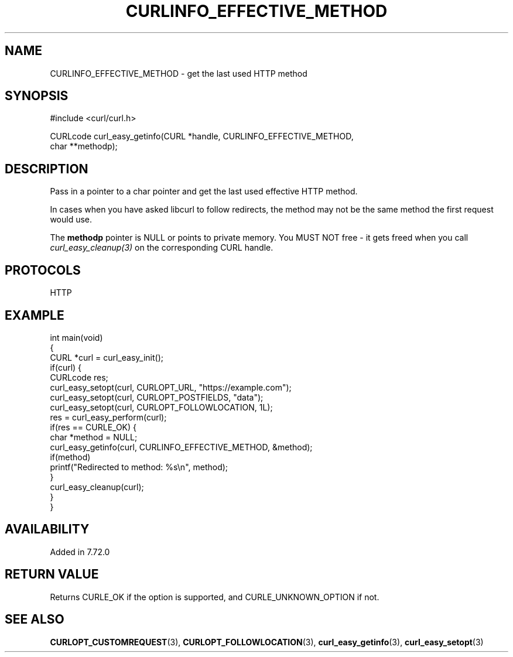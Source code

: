 .\" generated by cd2nroff 0.1 from CURLINFO_EFFECTIVE_METHOD.md
.TH CURLINFO_EFFECTIVE_METHOD 3 "2025-06-03" libcurl
.SH NAME
CURLINFO_EFFECTIVE_METHOD \- get the last used HTTP method
.SH SYNOPSIS
.nf
#include <curl/curl.h>

CURLcode curl_easy_getinfo(CURL *handle, CURLINFO_EFFECTIVE_METHOD,
                           char **methodp);
.fi
.SH DESCRIPTION
Pass in a pointer to a char pointer and get the last used effective HTTP
method.

In cases when you have asked libcurl to follow redirects, the method may not be
the same method the first request would use.

The \fBmethodp\fP pointer is NULL or points to private memory. You MUST NOT
free \- it gets freed when you call \fIcurl_easy_cleanup(3)\fP on the
corresponding CURL handle.
.SH PROTOCOLS
HTTP
.SH EXAMPLE
.nf
int main(void)
{
  CURL *curl = curl_easy_init();
  if(curl) {
    CURLcode res;
    curl_easy_setopt(curl, CURLOPT_URL, "https://example.com");
    curl_easy_setopt(curl, CURLOPT_POSTFIELDS, "data");
    curl_easy_setopt(curl, CURLOPT_FOLLOWLOCATION, 1L);
    res = curl_easy_perform(curl);
    if(res == CURLE_OK) {
      char *method = NULL;
      curl_easy_getinfo(curl, CURLINFO_EFFECTIVE_METHOD, &method);
      if(method)
        printf("Redirected to method: %s\\n", method);
    }
    curl_easy_cleanup(curl);
  }
}
.fi
.SH AVAILABILITY
Added in 7.72.0
.SH RETURN VALUE
Returns CURLE_OK if the option is supported, and CURLE_UNKNOWN_OPTION if not.
.SH SEE ALSO
.BR CURLOPT_CUSTOMREQUEST (3),
.BR CURLOPT_FOLLOWLOCATION (3),
.BR curl_easy_getinfo (3),
.BR curl_easy_setopt (3)
